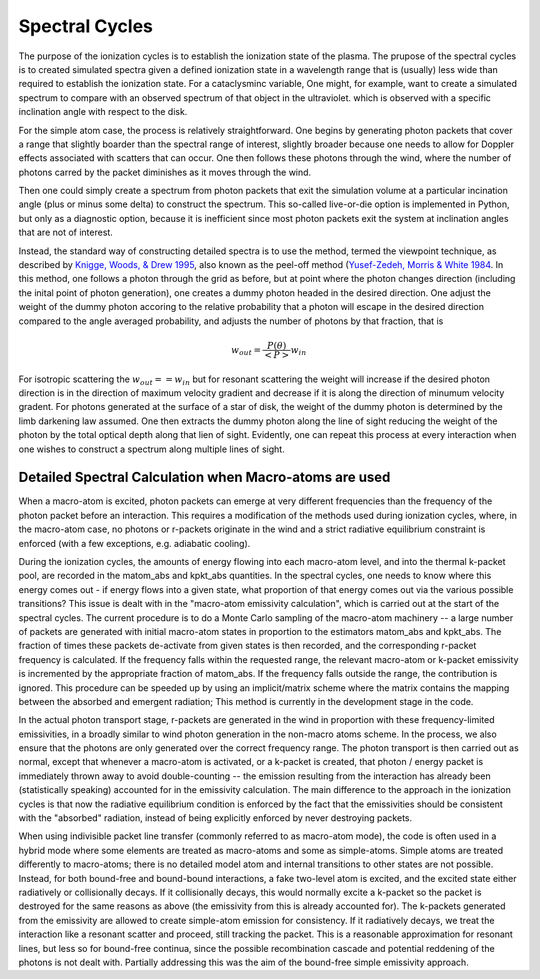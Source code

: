Spectral Cycles
###############

The purpose of the ionization cycles is to establish the ionization state
of the plasma. The prupose of the spectral cycles is to created simulated
spectra given a defined ionization state in a wavelength range that is
(usually) less wide than required to establish the ionization state.  For
a cataclysminc variable, One might, for example, want to create a simulated
spectrum to compare with an observed spectrum of that object in the ultraviolet.
which is observed with a specific inclination angle with respect to the disk.

For the simple atom case, the process is relatively straightforward.  One
begins by generating photon packets that cover a range that slightly boarder
than the spectral range of interest, slightly broader because one needs to
allow for Doppler effects associated with scatters that can occur.  One then
follows these photons through the wind, where the number of photons carred
by the packet diminishes as it moves through the wind.

Then one could simply create a spectrum from photon packets that exit the
simulation volume at a particular incination angle (plus or minus some
delta) to construct the spectrum.  This so-called live-or-die  option
is implemented in Python, but only as a diagnostic option, because it is
inefficient since most photon packets exit the system at inclination
angles that are not of interest.

Instead, the standard way of constructing detailed spectra is to use the method,
termed the viewpoint technique, as described by `Knigge, Woods, & Drew 1995
<https://ui.adsabs.harvard.edu/abs/1995MNRAS.273..225K/abstract>`_, also
known as the peel-off method (`Yusef-Zedeh, Morris & White 1984 <https://ui.adsabs.harvard.edu/abs/1984ApJ...278..186Y/abstract>`_.
In this method, one follows a photon through the grid as before, but at point
where the photon changes direction (including the inital point of photon generation),
one creates a dummy photon headed in the desired direction.  One adjust the
weight of the dummy photon accoring to
the relative probability that a photon  will escape in the desired
direction compared to the angle averaged probability, and adjusts the number
of photons by that fraction, that is

.. math::

    w_{out}=\frac{P(\theta)}{<P>} w_{in}

For isotropic scattering the :math:`w_{out}==w_{in}` but for resonant scattering the
weight will increase if the desired photon direction is in the direction of maximum
velocity gradient and decrease if it is along the direction of minumum velocity gradent.
For photons generated at the surface of a star of disk, the weight of the dummy photon
is determined by the limb darkening law assumed. One then extracts the dummy photon along
the line of sight reducing the weight of the photon by the total optical depth along that
lien of sight.  Evidently, one can repeat this process at every interaction when one
wishes to construct a spectrum along multiple lines of sight.

Detailed Spectral Calculation when Macro-atoms are used
-------------------------------------------------------

When a macro-atom is excited, photon packets can emerge at very different frequencies than
the frequency of the photon packet before an interaction.  This requires a modification of
the methods used during ionization cycles, where, in the macro-atom case, no photons or r-packets
originate in the wind and a strict radiative equilibrium constraint is enforced
(with a few exceptions, e.g. adiabatic cooling).

During the ionization cycles, the amounts of energy flowing into each macro-atom level,
and into the thermal k-packet pool, are recorded in the matom_abs and kpkt_abs quantities.
In the spectral cycles, one needs to know where this energy comes out - if energy flows into
a given state, what proportion of that energy comes out via the various possible transitions?
This issue is dealt with in the "macro-atom emissivity calculation", which is carried out
at the start of the spectral cycles. The current procedure is to do a Monte Carlo sampling of
the macro-atom machinery -- a large number of packets are generated with initial macro-atom
states in proportion to the estimators matom_abs and kpkt_abs. The fraction of times these packets
de-activate from given states is then recorded, and the corresponding r-packet frequency is
calculated. If the frequency falls within the requested range, the relevant macro-atom or k-packet
emissivity is incremented by the appropriate fraction of matom_abs. If the frequency falls outside
the range, the contribution is ignored. This procedure can be speeded up by using an implicit/matrix
scheme where the matrix contains the mapping between the absorbed and emergent radiation; This
method is currently in the development stage in the code.

In the actual photon transport stage, r-packets are generated in the wind in proportion with
these frequency-limited emissivities, in a broadly similar to wind photon generation in the non-macro atoms scheme.
In the process, we also ensure that the photons are only generated over the correct frequency range.
The photon transport is then carried out as normal, except that whenever a macro-atom is activated, or a k-packet is created,
that photon / energy packet is immediately thrown away to avoid double-counting -- the emission resulting from the interaction
has already been (statistically speaking) accounted for in the emissivity calculation. The main difference to the approach in the
ionization cycles is that now the radiative equilibrium condition is enforced by the fact that the
emissivities should be consistent with the "absorbed" radiation, instead of being explicitly enforced by never
destroying packets.

When using indivisible packet line transfer (commonly referred to as macro-atom mode), the code is
often used in a hybrid mode where some elements are treated as macro-atoms and some as simple-atoms.
Simple atoms are treated differently to macro-atoms; there is no detailed model atom and internal
transitions to other states are not possible. Instead, for both bound-free and bound-bound interactions,
a fake two-level atom is excited, and the excited state either radiatively or collisionally decays.
If it collisionally decays, this would normally excite a k-packet so the packet is destroyed for the
same reasons as above (the emissivity from this is already accounted for). The k-packets generated from
the emissivity are allowed to create simple-atom emission for consistency. If it radiatively decays, we treat
the interaction like a resonant scatter and proceed, still tracking the packet.
This is a reasonable approximation for resonant lines, but less so for bound-free continua, since the possible
recombination cascade and potential reddening of the photons is not dealt with.
Partially addressing this was the aim of the bound-free simple emissivity approach.
